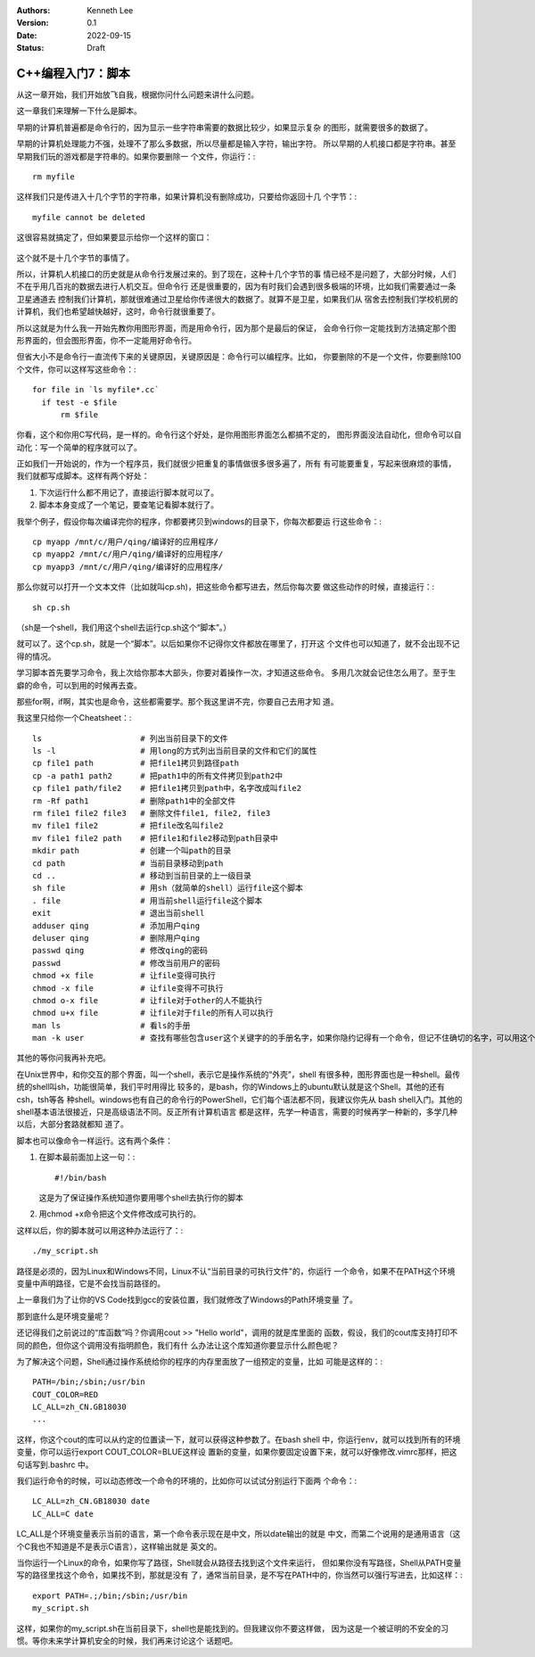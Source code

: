 .. Kenneth Lee 版权所有 2022

:Authors: Kenneth Lee
:Version: 0.1
:Date: 2022-09-15
:Status: Draft

C++编程入门7：脚本
******************

从这一章开始，我们开始放飞自我，根据你问什么问题来讲什么问题。

这一章我们来理解一下什么是脚本。

早期的计算机普遍都是命令行的，因为显示一些字符串需要的数据比较少，如果显示复杂
的图形，就需要很多的数据了。

早期的计算机处理能力不强，处理不了那么多数据，所以尽量都是输入字符，输出字符。
所以早期的人机接口都是字符串。甚至早期我们玩的游戏都是字符串的。如果你要删除一
个文件，你运行：::

  rm myfile

这样我们只是传进入十几个字节的字符串，如果计算机没有删除成功，只要给你返回十几
个字节：::

  myfile cannot be deleted

这很容易就搞定了，但如果要显示给你一个这样的窗口：

.. figure:: _static/explorer.jpg

这个就不是十几个字节的事情了。

所以，计算机人机接口的历史就是从命令行发展过来的。到了现在，这种十几个字节的事
情已经不是问题了，大部分时候，人们不在乎用几百兆的数据去进行人机交互。但命令行
还是很重要的，因为有时我们会遇到很多极端的环境，比如我们需要通过一条卫星通道去
控制我们计算机，那就很难通过卫星给你传递很大的数据了。就算不是卫星，如果我们从
宿舍去控制我们学校机房的计算机，我们也希望越快越好，这时，命令行就很重要了。

所以这就是为什么我一开始先教你用图形界面，而是用命令行，因为那个是最后的保证，
会命令行你一定能找到方法搞定那个图形界面的，但会图形界面，你不一定能用好命令行。

但省大小不是命令行一直流传下来的关键原因，关键原因是：命令行可以编程序。比如，
你要删除的不是一个文件，你要删除100个文件，你可以这样写这些命令：::

  for file in `ls myfile*.cc`
    if test -e $file
        rm $file

你看，这个和你用C写代码，是一样的。命令行这个好处，是你用图形界面怎么都搞不定的，
图形界面没法自动化，但命令可以自动化：写一个简单的程序就可以了。

正如我们一开始说的，作为一个程序员，我们就很少把重复的事情做很多很多遍了，所有
有可能要重复，写起来很麻烦的事情，我们就都写成脚本。这样有两个好处：

1. 下次运行什么都不用记了，直接运行脚本就可以了。
2. 脚本本身变成了一个笔记，要查笔记看脚本就行了。

我举个例子，假设你每次编译完你的程序，你都要拷贝到windows的目录下，你每次都要运
行这些命令：::

  cp myapp /mnt/c/用户/qing/编译好的应用程序/
  cp myapp2 /mnt/c/用户/qing/编译好的应用程序/
  cp myapp3 /mnt/c/用户/qing/编译好的应用程序/

那么你就可以打开一个文本文件（比如就叫cp.sh)，把这些命令都写进去，然后你每次要
做这些动作的时候，直接运行：::

  sh cp.sh

（sh是一个shell，我们用这个shell去运行cp.sh这个“脚本”。）

就可以了。这个cp.sh，就是一个“脚本”。以后如果你不记得你文件都放在哪里了，打开这
个文件也可以知道了，就不会出现不记得的情况。

学习脚本首先要学习命令，我上次给你那本大部头，你要对着操作一次，才知道这些命令。
多用几次就会记住怎么用了。至于生癖的命令，可以到用的时候再去查。

那些for啊，if啊，其实也是命令，这些都需要学。那个我这里讲不完，你要自己去用才知
道。

我这里只给你一个Cheatsheet：::

  ls                     # 列出当前目录下的文件
  ls -l                  # 用long的方式列出当前目录的文件和它们的属性
  cp file1 path          # 把file1拷贝到路径path
  cp -a path1 path2      # 把path1中的所有文件拷贝到path2中
  cp file1 path/file2    # 把file1拷贝到path中，名字改成叫file2
  rm -Rf path1           # 删除path1中的全部文件
  rm file1 file2 file3   # 删除文件file1, file2, file3
  mv file1 file2         # 把file改名叫file2
  mv file1 file2 path    # 把file1和file2移动到path目录中
  mkdir path             # 创建一个叫path的目录
  cd path                # 当前目录移动到path
  cd ..                  # 移动到当前目录的上一级目录
  sh file                # 用sh（就简单的shell）运行file这个脚本
  . file                 # 用当前shell运行file这个脚本
  exit                   # 退出当前shell
  adduser qing           # 添加用户qing
  deluser qing           # 删除用户qing
  passwd qing            # 修改qing的密码
  passwd                 # 修改当前用户的密码
  chmod +x file          # 让file变得可执行
  chmod -x file          # 让file变得不可执行
  chmod o-x file         # 让file对于other的人不能执行
  chmod u+x file         # 让file对于file的所有人可以执行
  man ls                 # 看ls的手册
  man -k user            # 查找有哪些包含user这个关键字的的手册名字，如果你隐约记得有一个命令，但记不住确切的名字，可以用这个方法找

其他的等你问我再补充吧。

在Unix世界中，和你交互的那个界面，叫一个shell，表示它是操作系统的“外壳”，shell
有很多种，图形界面也是一种shell。最传统的shell叫sh，功能很简单，我们平时用得比
较多的，是bash，你的Windows上的ubuntu默认就是这个Shell。其他的还有csh，tsh等各
种shell。windows也有自己的命令行的PowerShell，它们每个语法都不同，我建议你先从
bash shell入门。其他的shell基本语法很接近，只是高级语法不同。反正所有计算机语言
都是这样，先学一种语言，需要的时候再学一种新的，多学几种以后，大部分套路就都知
道了。

脚本也可以像命令一样运行。这有两个条件：

1. 在脚本最前面加上这一句：::

      #!/bin/bash

   这是为了保证操作系统知道你要用哪个shell去执行你的脚本

2. 用chmod +x命令把这个文件修改成可执行的。

这样以后，你的脚本就可以用这种办法运行了：::

  ./my_script.sh

路径是必须的，因为Linux和Windows不同，Linux不认“当前目录的可执行文件"的，你运行
一个命令，如果不在PATH这个环境变量中声明路径，它是不会找当前路径的。

上一章我们为了让你的VS Code找到gcc的安装位置，我们就修改了Windows的Path环境变量
了。

那到底什么是环境变量呢？

还记得我们之前说过的“库函数”吗？你调用cout >> "Hello world"，调用的就是库里面的
函数，假设，我们的cout库支持打印不同的颜色，但你这个调用没有指明颜色，我们有什
么办法让这个库知道你要显示什么颜色呢？

为了解决这个问题，Shell通过操作系统给你的程序的内存里面放了一组预定的变量，比如
可能是这样的：::

  PATH=/bin;/sbin;/usr/bin
  COUT_COLOR=RED
  LC_ALL=zh_CN.GB18030
  ...

这样，你这个cout的库可以从约定的位置读一下，就可以获得这种参数了。在bash shell
中，你运行env，就可以找到所有的环境变量，你可以运行export COUT_COLOR=BLUE这样设
置新的变量，如果你要固定设置下来，就可以好像修改.vimrc那样，把这句话写到.bashrc
中。

我们运行命令的时候，可以动态修改一个命令的环境的，比如你可以试试分别运行下面两
个命令：::

  LC_ALL=zh_CN.GB18030 date
  LC_ALL=C date

LC_ALL是个环境变量表示当前的语言，第一个命令表示现在是中文，所以date输出的就是
中文，而第二个说用的是通用语言（这个C我也不知道是不是表示C语言），这样输出就是
英文的。

当你运行一个Linux的命令，如果你写了路径，Shell就会从路径去找到这个文件来运行，
但如果你没有写路径，Shell从PATH变量写的路径里找这个命令，如果找不到，那就是没有
了，通常当前目录，是不写在PATH中的，你当然可以强行写进去，比如这样：::

  export PATH=.;/bin;/sbin;/usr/bin
  my_script.sh

这样，如果你的my_script.sh在当前目录下，shell也是能找到的。但我建议你不要这样做，
因为这是一个被证明的不安全的习惯。等你未来学计算机安全的时候，我们再来讨论这个
话题吧。
